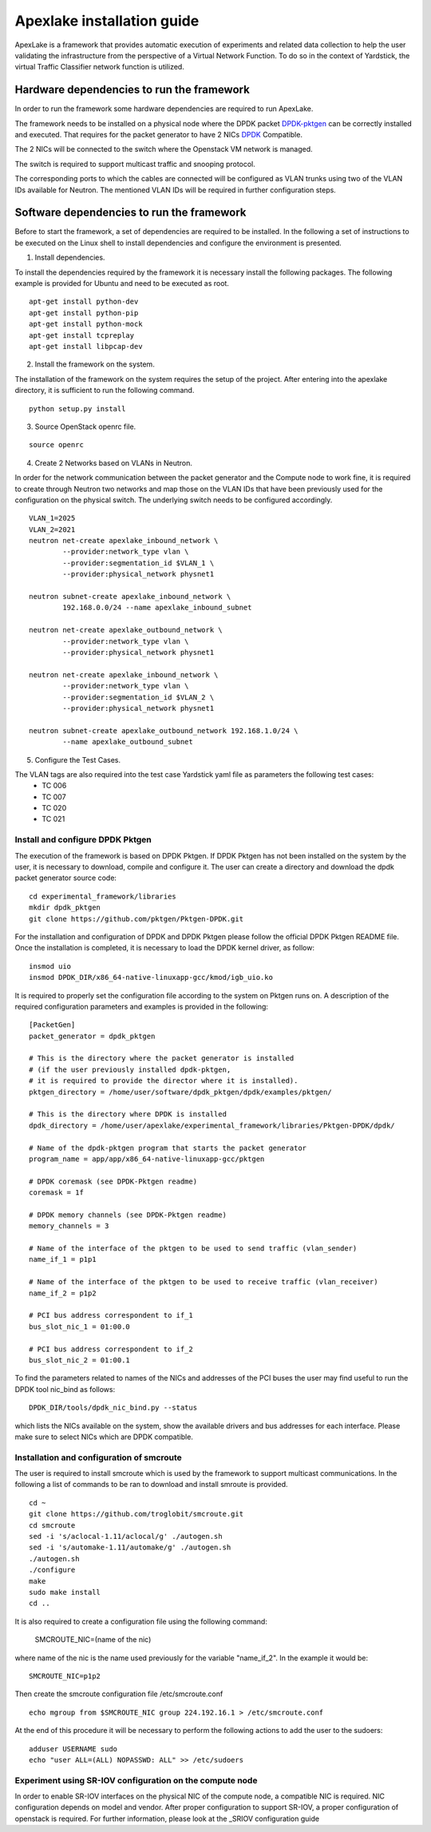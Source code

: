 .. _DPDK: http://dpdk.org/doc/nics
.. _DPDK-pktgen: https://github.com/Pktgen/Pktgen-DPDK/
.. _SRIOV: https://wiki.openstack.org/wiki/SR-IOV-Passthrough-For-Networking

===========================
Apexlake installation guide
===========================
ApexLake is a framework that provides automatic execution of experiments and related data collection to help
the user validating the infrastructure from the perspective of a Virtual Network Function.
To do so in the context of Yardstick, the virtual Traffic Classifier network function is utilized.


Hardware dependencies to run the framework
==========================================
In order to run the framework some hardware dependencies are required to run ApexLake.

The framework needs to be installed on a physical node where the DPDK packet DPDK-pktgen_
can be correctly installed and executed.
That requires for the packet generator to have 2 NICs DPDK_ Compatible.

The 2 NICs will be connected to the switch where the Openstack VM network is managed.

The switch is required to support multicast traffic and snooping protocol.

The corresponding ports to which the cables are connected will be configured as VLAN trunks
using two of the VLAN IDs available for Neutron.
The mentioned VLAN IDs will be required in further configuration steps.


Software dependencies to run the framework
==========================================
Before to start the framework, a set of dependencies are required to be installed.
In the following a set of instructions to be executed on the Linux shell to install dependencies
and configure the environment is presented.

1. Install dependencies.

To install the dependencies required by the framework it is necessary install the following packages.
The following example is provided for Ubuntu and need to be executed as root.
::

    apt-get install python-dev
    apt-get install python-pip
    apt-get install python-mock
    apt-get install tcpreplay
    apt-get install libpcap-dev

2. Install the framework on the system.

The installation of the framework on the system requires the setup of the project.
After entering into the apexlake directory, it is sufficient to run the following command.
::

    python setup.py install

3. Source OpenStack openrc file.

::

    source openrc

4. Create 2 Networks based on VLANs in Neutron.

In order for the network communication between the packet generator and the Compute node to
work fine, it is required to create through Neutron two networks and map those on the VLAN IDs
that have been previously used for the configuration on the physical switch.
The underlying switch needs to be configured accordingly.
::

    VLAN_1=2025
    VLAN_2=2021
    neutron net-create apexlake_inbound_network \
            --provider:network_type vlan \
            --provider:segmentation_id $VLAN_1 \
            --provider:physical_network physnet1

    neutron subnet-create apexlake_inbound_network \
            192.168.0.0/24 --name apexlake_inbound_subnet

    neutron net-create apexlake_outbound_network \
            --provider:network_type vlan \
            --provider:physical_network physnet1

    neutron net-create apexlake_inbound_network \
            --provider:network_type vlan \
            --provider:segmentation_id $VLAN_2 \
            --provider:physical_network physnet1

    neutron subnet-create apexlake_outbound_network 192.168.1.0/24 \
            --name apexlake_outbound_subnet

5. Configure the Test Cases.

The VLAN tags are also required into the test case Yardstick yaml file as parameters the following test cases:
    - TC 006
    - TC 007
    - TC 020
    - TC 021


Install and configure DPDK Pktgen
+++++++++++++++++++++++++++++++++
The execution of the framework is based on DPDK Pktgen.
If DPDK Pktgen has not been installed on the system by the user, it is necessary to download, compile and configure it.
The user can create a directory and download the dpdk packet generator source code:
::

    cd experimental_framework/libraries
    mkdir dpdk_pktgen
    git clone https://github.com/pktgen/Pktgen-DPDK.git

For the installation and configuration of DPDK and DPDK Pktgen please follow the official DPDK Pktgen README file.
Once the installation is completed, it is necessary to load the DPDK kernel driver, as follow:
::

    insmod uio
    insmod DPDK_DIR/x86_64-native-linuxapp-gcc/kmod/igb_uio.ko

It is required to properly set the configuration file according to the system on Pktgen runs on.
A description of the required configuration parameters and examples is provided in the following:
::

    [PacketGen]
    packet_generator = dpdk_pktgen

    # This is the directory where the packet generator is installed
    # (if the user previously installed dpdk-pktgen,
    # it is required to provide the director where it is installed).
    pktgen_directory = /home/user/software/dpdk_pktgen/dpdk/examples/pktgen/

    # This is the directory where DPDK is installed
    dpdk_directory = /home/user/apexlake/experimental_framework/libraries/Pktgen-DPDK/dpdk/

    # Name of the dpdk-pktgen program that starts the packet generator
    program_name = app/app/x86_64-native-linuxapp-gcc/pktgen

    # DPDK coremask (see DPDK-Pktgen readme)
    coremask = 1f

    # DPDK memory channels (see DPDK-Pktgen readme)
    memory_channels = 3

    # Name of the interface of the pktgen to be used to send traffic (vlan_sender)
    name_if_1 = p1p1

    # Name of the interface of the pktgen to be used to receive traffic (vlan_receiver)
    name_if_2 = p1p2

    # PCI bus address correspondent to if_1
    bus_slot_nic_1 = 01:00.0

    # PCI bus address correspondent to if_2
    bus_slot_nic_2 = 01:00.1


To find the parameters related to names of the NICs and addresses of the PCI buses
the user may find useful to run the DPDK tool nic_bind as follows:
::

    DPDK_DIR/tools/dpdk_nic_bind.py --status

which lists the NICs available on the system, show the available drivers and bus addresses for each interface.
Please make sure to select NICs which are DPDK compatible.

Installation and configuration of smcroute
++++++++++++++++++++++++++++++++++++++++++
The user is required to install smcroute which is used by the framework to support multicast communications.
In the following a list of commands to be ran to download and install smroute is provided.
::

    cd ~
    git clone https://github.com/troglobit/smcroute.git
    cd smcroute
    sed -i 's/aclocal-1.11/aclocal/g' ./autogen.sh
    sed -i 's/automake-1.11/automake/g' ./autogen.sh
    ./autogen.sh
    ./configure
    make
    sudo make install
    cd ..

It is also required to create a configuration file using the following command:

    SMCROUTE_NIC=(name of the nic)

where name of the nic is the name used previously for the variable "name_if_2".
In the example it would be:
::

    SMCROUTE_NIC=p1p2

Then create the smcroute configuration file /etc/smcroute.conf
::

    echo mgroup from $SMCROUTE_NIC group 224.192.16.1 > /etc/smcroute.conf


At the end of this procedure it will be necessary to perform the following actions to add the user to the sudoers:
::

    adduser USERNAME sudo
    echo "user ALL=(ALL) NOPASSWD: ALL" >> /etc/sudoers


Experiment using SR-IOV configuration on the compute node
+++++++++++++++++++++++++++++++++++++++++++++++++++++++++
In order to enable SR-IOV interfaces on the physical NIC of the compute node, a compatible NIC is required.
NIC configuration depends on model and vendor. After proper configuration to support SR-IOV,
a proper configuration of openstack is required.
For further information, please look at the _SRIOV configuration guide

